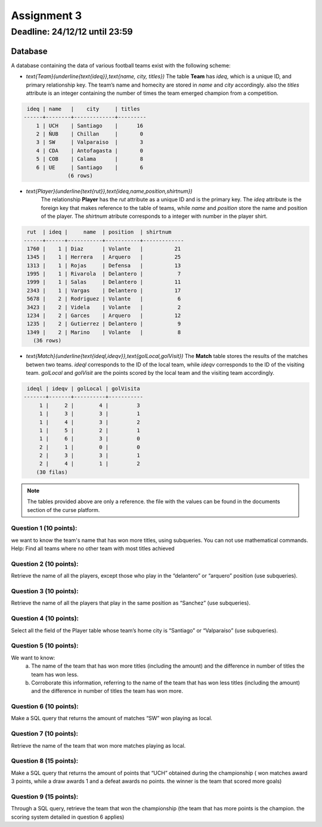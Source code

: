 Assignment 3
============

Deadline: 24/12/12 until 23:59
------------------------------

.. role:: sql(code)
  :language: sql
  :class: highlight

--------
Database
--------

A database containing the data of various football teams exist with the following scheme:

* `\text{Team}(\underline{\text{ideq}},\text{name, city, titles})`
  The table **Team** has *ideq*, which is a unique ID, and primary relationship key.
  The team’s name and homecity are stored in *name* and *city* accordingly. also the 
  *titles* attribute is an integer containing the number of times the team emerged 
  champion from a competition.

.. code-block:: sql

  ideq | name   |    city     | titles
 ------+--------+-------------+---------
     1 | UCH    | Santiago    |      16
     2 | ÑUB    | Chillan     |       0
     3 | SW     | Valparaiso  |       3
     4 | CDA    | Antofagasta |       0
     5 | COB    | Calama      |       8
     6 | UE     | Santiago    |       6
               (6 rows)

* `\text{Player}(\underline{\text{rut}},\text{ideq,name,position,shirtnum})`
    The relationship **Player** has the *rut* attribute as a unique ID and is the primary key.
    The *ideq* attribute is the foreign key that makes reference to the table of teams, 
    while *name* and *position* store the name and position of the player. The *shirtnum* 
    atribute corresponds to a integer with number in the player shirt.

.. code-block:: sql

  rut  | ideq |     name  | position  | shirtnum
 ------+------+-----------+-----------+-------------
  1760 |    1 | Diaz      | Volante   |          21
  1345 |    1 | Herrera   | Arquero   |          25
  1313 |    1 | Rojas     | Defensa   |          13
  1995 |    1 | Rivarola  | Delantero |           7
  1999 |    1 | Salas     | Delantero |          11
  2343 |    1 | Vargas    | Delantero |          17
  5678 |    2 | Rodriguez | Volante   |           6
  3423 |    2 | Videla    | Volante   |           2
  1234 |    2 | Garces    | Arquero   |          12
  1235 |    2 | Gutierrez | Delantero |           9
  1349 |    2 | Marino    | Volante   |           8
    (36 rows)


* `\text{Match}(\underline{\text{ideql,ideqv}},\text{golLocal,golVisit})`
  The **Match** table stores the results of the matches betwen two teams. *ideql* 
  corresponds to the ID of the local team, while *ideqv* corresponds to the ID of the 
  visiting team. *golLocal* and *golVisit* are the points scored by the local team and 
  the visiting team accordingly.
              

.. code-block:: sql

  ideql | ideqv | golLocal | golVisita
 -------+-------+----------+-----------
      1 |     2 |        4 |         3
      1 |     3 |        3 |         1
      1 |     4 |        3 |         2
      1 |     5 |        2 |         1
      1 |     6 |        3 |         0
      2 |     1 |        0 |         0
      2 |     3 |        3 |         1
      2 |     4 |        1 |         2
     (30 filas)

.. note::

 The tables provided above are only a reference. the file with the values can be found in the documents section of the curse platform.
        
      
Question 1 (10 points):
^^^^^^^^^^^^^^^^^^^^^^^

we want to know the team's name that has won more titles, using subqueries. You can not use mathematical commands.
Help: Find all teams where no other team with most titles achieved


Question 2 (10 points):
^^^^^^^^^^^^^^^^^^^^^^^

Retrieve the name of all the players, except those who play in the “delantero” or “arquero” position (use subqueries).


Question 3 (10 points):
^^^^^^^^^^^^^^^^^^^^^^^

Retrieve the name of all the players that play in the same position as “Sanchez” (use subqueries).


Question 4 (10 points):
^^^^^^^^^^^^^^^^^^^^^^^

Select all the field of the Player table whose team’s home city is “Santiago” or “Valparaíso” (use subqueries).


Question 5 (10 points):
^^^^^^^^^^^^^^^^^^^^^^^

We want to know:
	a) The name of the team that has won more titles (including the amount) and the difference in number of titles the team has won less.
	b) Corroborate this information, referring to the name of the team that has won less titles (including the amount) and the difference in number of titles the team has won more.


Question 6 (10 points):
^^^^^^^^^^^^^^^^^^^^^^^
Make a SQL query that returns the amount of matches “SW” won playing as local.


Question 7 (10 points):
^^^^^^^^^^^^^^^^^^^^^^^
Retrieve the name of the team that won more matches playing as local.


Question 8 (15 points):
^^^^^^^^^^^^^^^^^^^^^^^

Make a SQL query that returns the amount of points that “UCH” obtained during the 
championship ( won matches award 3 points, while a draw awards 1 and a defeat awards 
no points. the winner is the team that scored more goals)


Question 9 (15 points):
^^^^^^^^^^^^^^^^^^^^^^^

Through a SQL query, retrieve the team that won the championship (the team that has 
more points is the champion. the scoring system detailed in question 6 applies)

